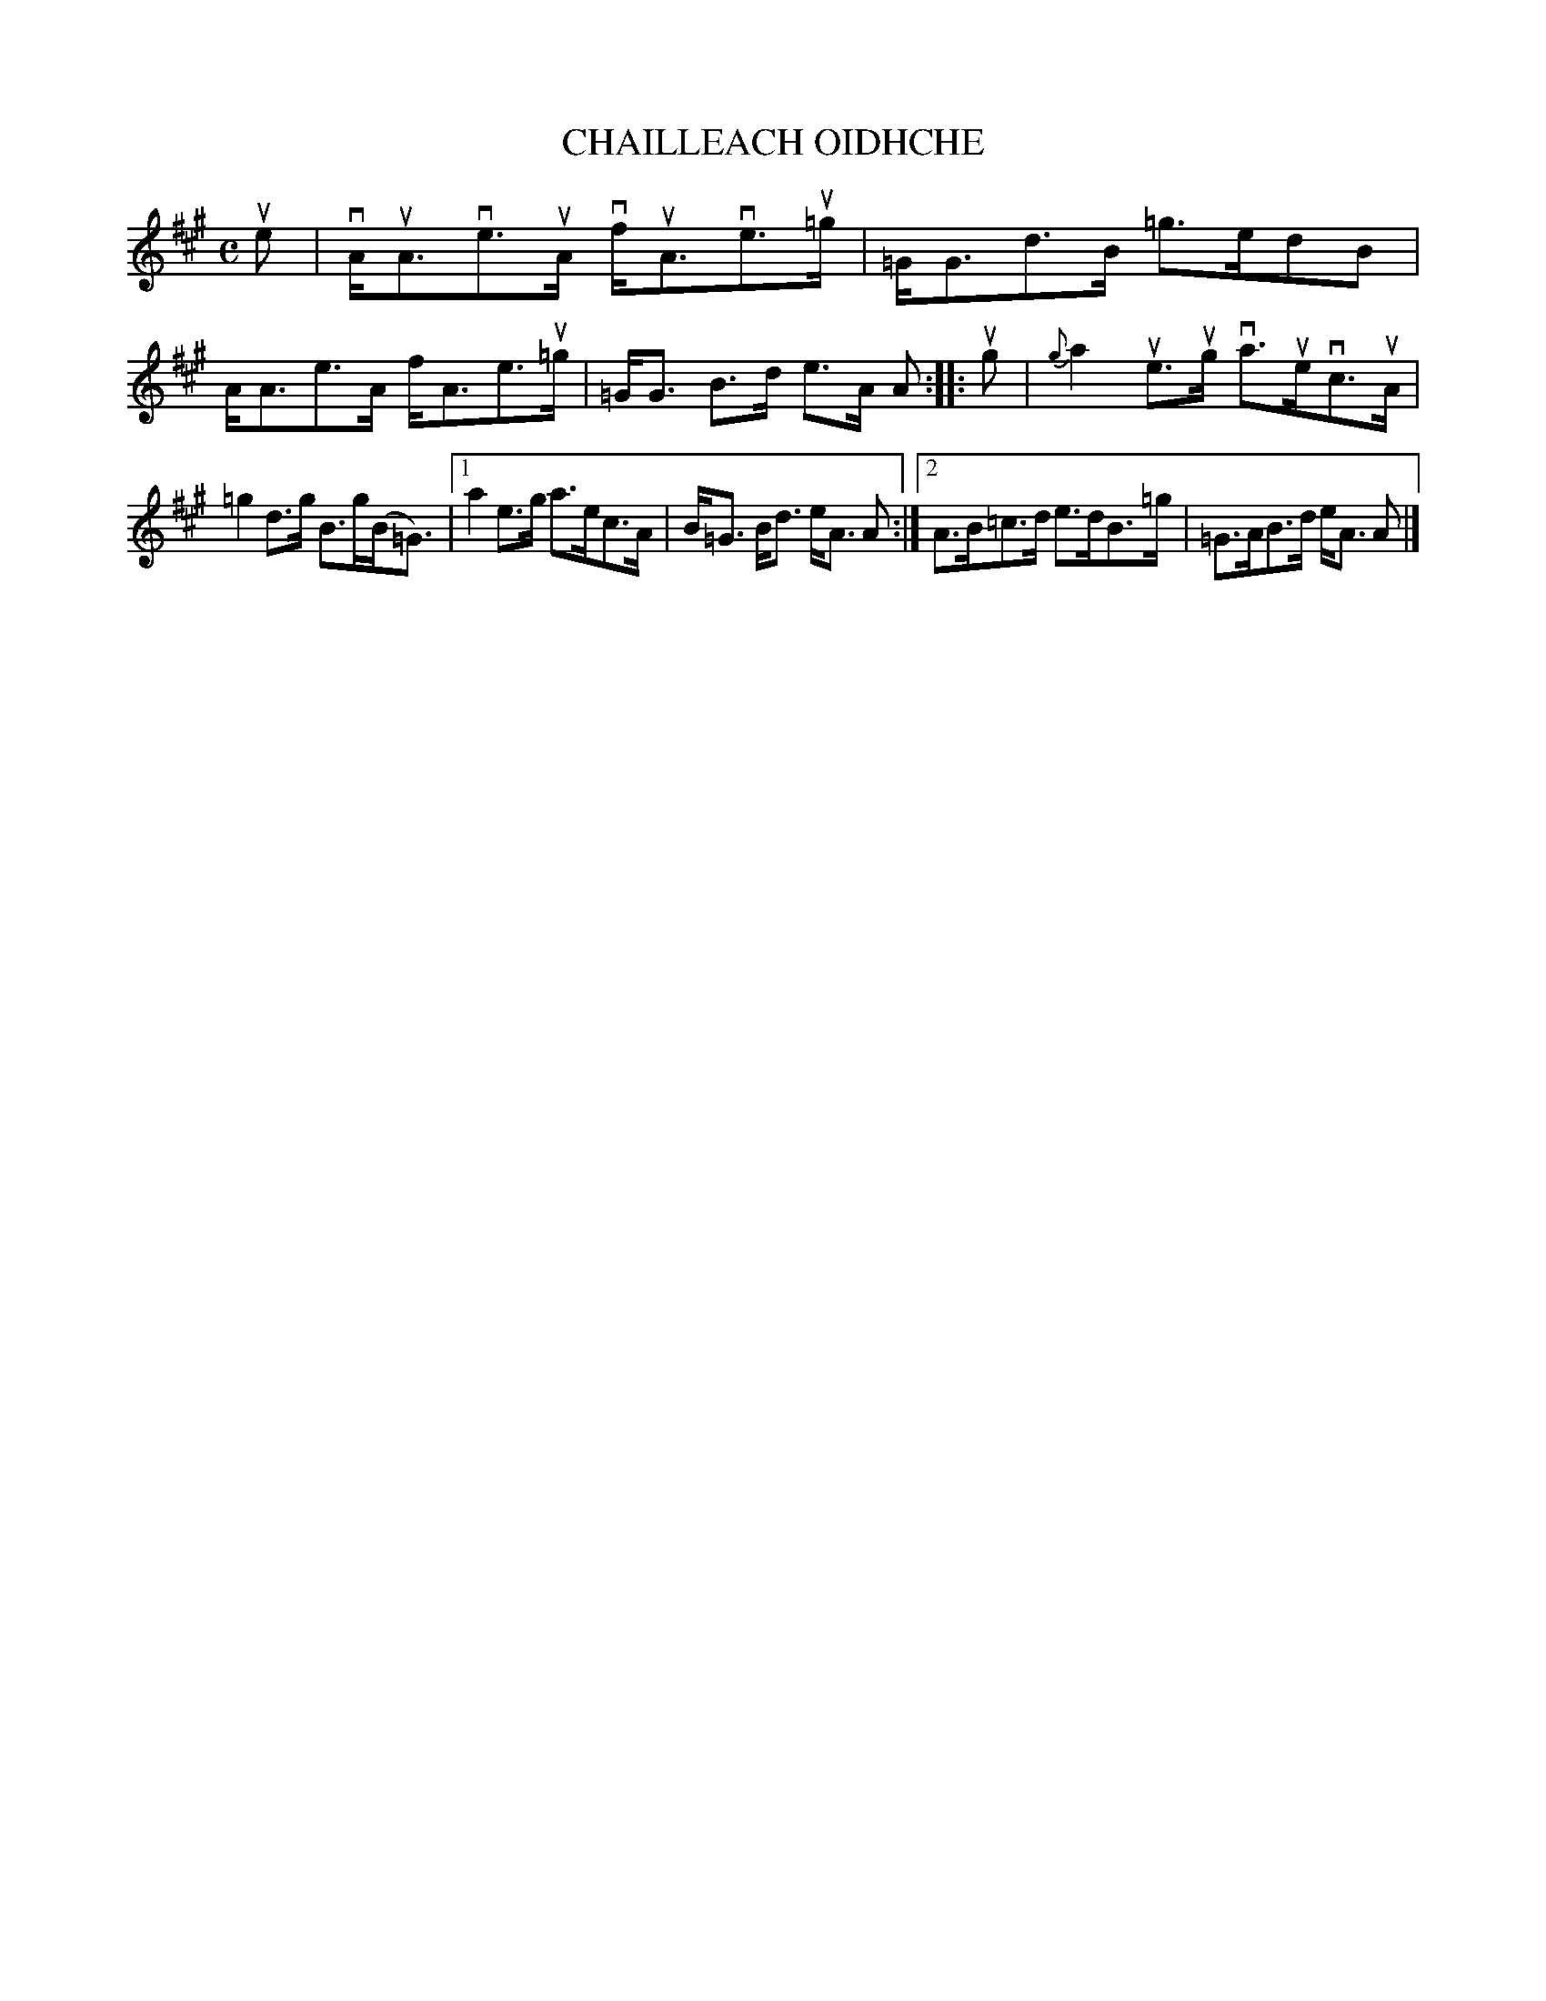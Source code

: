 X: 2033
T: CHAILLEACH OIDHCHE
R: Strathspey.
%R: strathspey
B: James Kerr "Merry Melodies" v.2 p.6 #33
Z: 2016 John Chambers <jc:trillian.mit.edu>
M: C
L: 1/8
%%slurgraces yes
%%graceslurs yes
K: A
ue |\
vA<uAve>uA vf<uAve>u=g | =G<Gd>B =g>edB |\
A<Ae>A f<Ae>u=g | =G<G B>d e>A A ::\
ug |\
{g}a2 ue>ug va>uevc>uA |
=g2 d>g B>g(B<=G) |\
[1 a2 e>g a>ec>A | B<=G B<d e<A A :|\
[2 A>B=c>d e>dB>=g | =G>AB>d e<A A |]
